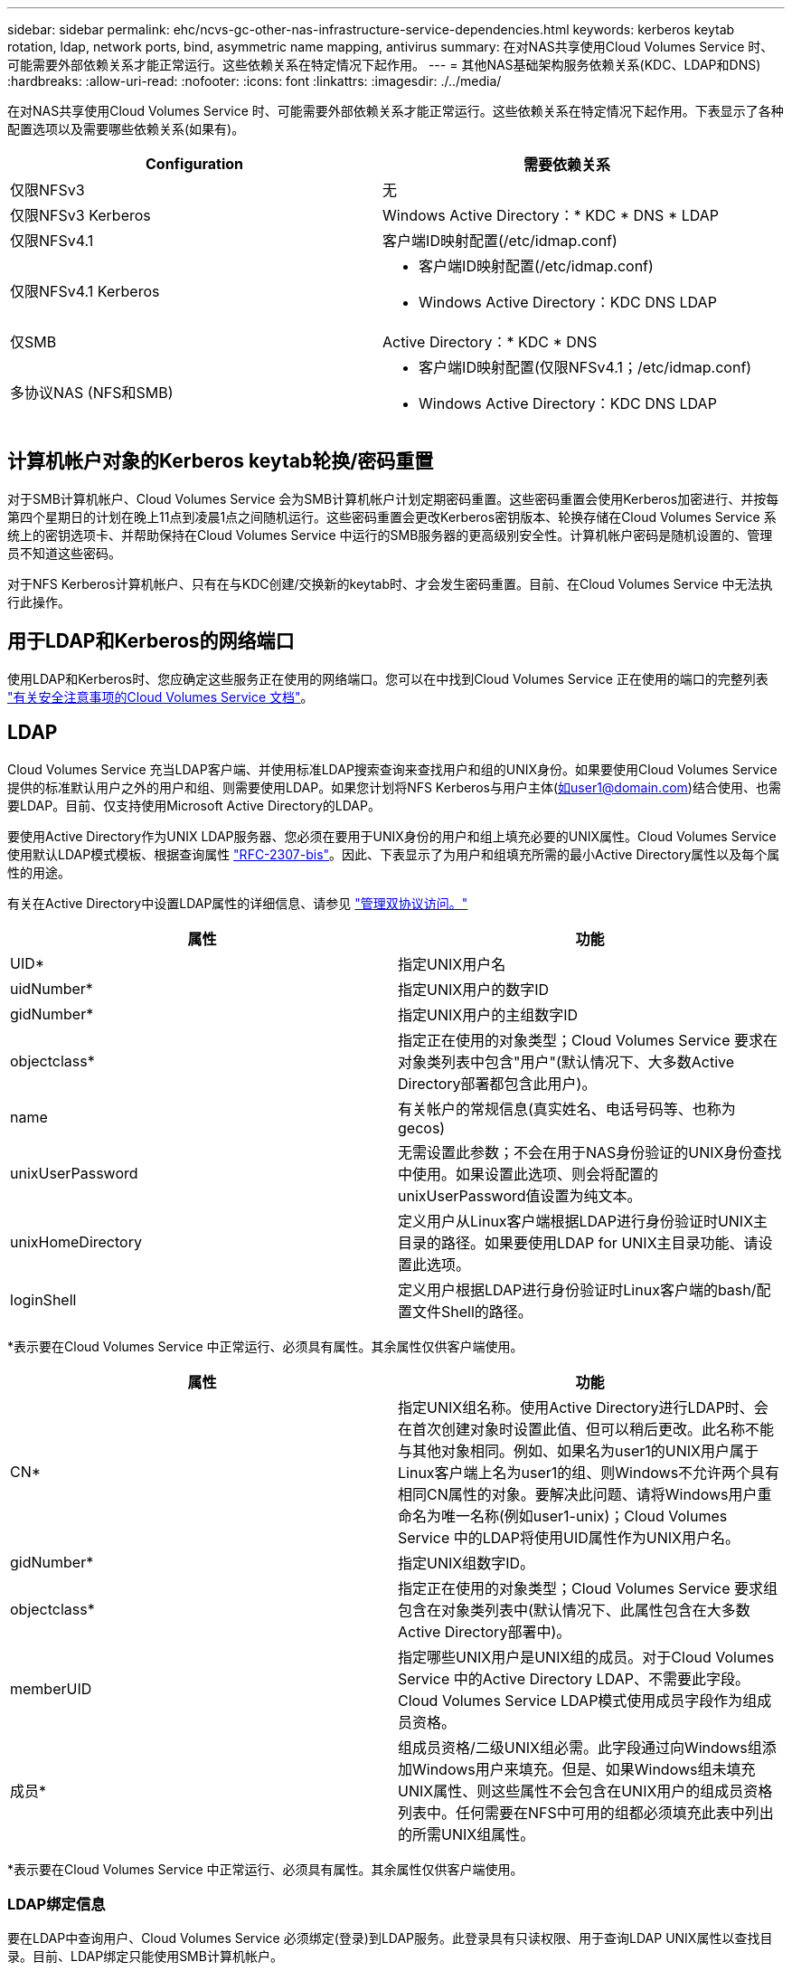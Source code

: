 ---
sidebar: sidebar 
permalink: ehc/ncvs-gc-other-nas-infrastructure-service-dependencies.html 
keywords: kerberos keytab rotation, ldap, network ports, bind, asymmetric name mapping, antivirus 
summary: 在对NAS共享使用Cloud Volumes Service 时、可能需要外部依赖关系才能正常运行。这些依赖关系在特定情况下起作用。 
---
= 其他NAS基础架构服务依赖关系(KDC、LDAP和DNS)
:hardbreaks:
:allow-uri-read: 
:nofooter: 
:icons: font
:linkattrs: 
:imagesdir: ./../media/


[role="lead"]
在对NAS共享使用Cloud Volumes Service 时、可能需要外部依赖关系才能正常运行。这些依赖关系在特定情况下起作用。下表显示了各种配置选项以及需要哪些依赖关系(如果有)。

|===
| Configuration | 需要依赖关系 


| 仅限NFSv3 | 无 


| 仅限NFSv3 Kerberos | Windows Active Directory：* KDC * DNS * LDAP 


| 仅限NFSv4.1 | 客户端ID映射配置(/etc/idmap.conf) 


| 仅限NFSv4.1 Kerberos  a| 
* 客户端ID映射配置(/etc/idmap.conf)
* Windows Active Directory：KDC DNS LDAP




| 仅SMB | Active Directory：* KDC * DNS 


| 多协议NAS (NFS和SMB)  a| 
* 客户端ID映射配置(仅限NFSv4.1；/etc/idmap.conf)
* Windows Active Directory：KDC DNS LDAP


|===


== 计算机帐户对象的Kerberos keytab轮换/密码重置

对于SMB计算机帐户、Cloud Volumes Service 会为SMB计算机帐户计划定期密码重置。这些密码重置会使用Kerberos加密进行、并按每第四个星期日的计划在晚上11点到凌晨1点之间随机运行。这些密码重置会更改Kerberos密钥版本、轮换存储在Cloud Volumes Service 系统上的密钥选项卡、并帮助保持在Cloud Volumes Service 中运行的SMB服务器的更高级别安全性。计算机帐户密码是随机设置的、管理员不知道这些密码。

对于NFS Kerberos计算机帐户、只有在与KDC创建/交换新的keytab时、才会发生密码重置。目前、在Cloud Volumes Service 中无法执行此操作。



== 用于LDAP和Kerberos的网络端口

使用LDAP和Kerberos时、您应确定这些服务正在使用的网络端口。您可以在中找到Cloud Volumes Service 正在使用的端口的完整列表 https://cloud.google.com/architecture/partners/netapp-cloud-volumes/security-considerations?hl=en_US["有关安全注意事项的Cloud Volumes Service 文档"^]。



== LDAP

Cloud Volumes Service 充当LDAP客户端、并使用标准LDAP搜索查询来查找用户和组的UNIX身份。如果要使用Cloud Volumes Service 提供的标准默认用户之外的用户和组、则需要使用LDAP。如果您计划将NFS Kerberos与用户主体(如user1@domain.com)结合使用、也需要LDAP。目前、仅支持使用Microsoft Active Directory的LDAP。

要使用Active Directory作为UNIX LDAP服务器、您必须在要用于UNIX身份的用户和组上填充必要的UNIX属性。Cloud Volumes Service 使用默认LDAP模式模板、根据查询属性 https://tools.ietf.org/id/draft-howard-rfc2307bis-01.txt["RFC-2307-bis"^]。因此、下表显示了为用户和组填充所需的最小Active Directory属性以及每个属性的用途。

有关在Active Directory中设置LDAP属性的详细信息、请参见 https://cloud.google.com/architecture/partners/netapp-cloud-volumes/managing-dual-protocol-access["管理双协议访问。"^]

|===
| 属性 | 功能 


| UID* | 指定UNIX用户名 


| uidNumber* | 指定UNIX用户的数字ID 


| gidNumber* | 指定UNIX用户的主组数字ID 


| objectclass* | 指定正在使用的对象类型；Cloud Volumes Service 要求在对象类列表中包含"用户"(默认情况下、大多数Active Directory部署都包含此用户)。 


| name | 有关帐户的常规信息(真实姓名、电话号码等、也称为gecos) 


| unixUserPassword | 无需设置此参数；不会在用于NAS身份验证的UNIX身份查找中使用。如果设置此选项、则会将配置的unixUserPassword值设置为纯文本。 


| unixHomeDirectory | 定义用户从Linux客户端根据LDAP进行身份验证时UNIX主目录的路径。如果要使用LDAP for UNIX主目录功能、请设置此选项。 


| loginShell | 定义用户根据LDAP进行身份验证时Linux客户端的bash/配置文件Shell的路径。 
|===
*表示要在Cloud Volumes Service 中正常运行、必须具有属性。其余属性仅供客户端使用。

|===
| 属性 | 功能 


| CN* | 指定UNIX组名称。使用Active Directory进行LDAP时、会在首次创建对象时设置此值、但可以稍后更改。此名称不能与其他对象相同。例如、如果名为user1的UNIX用户属于Linux客户端上名为user1的组、则Windows不允许两个具有相同CN属性的对象。要解决此问题、请将Windows用户重命名为唯一名称(例如user1-unix)；Cloud Volumes Service 中的LDAP将使用UID属性作为UNIX用户名。 


| gidNumber* | 指定UNIX组数字ID。 


| objectclass* | 指定正在使用的对象类型；Cloud Volumes Service 要求组包含在对象类列表中(默认情况下、此属性包含在大多数Active Directory部署中)。 


| memberUID | 指定哪些UNIX用户是UNIX组的成员。对于Cloud Volumes Service 中的Active Directory LDAP、不需要此字段。Cloud Volumes Service LDAP模式使用成员字段作为组成员资格。 


| 成员* | 组成员资格/二级UNIX组必需。此字段通过向Windows组添加Windows用户来填充。但是、如果Windows组未填充UNIX属性、则这些属性不会包含在UNIX用户的组成员资格列表中。任何需要在NFS中可用的组都必须填充此表中列出的所需UNIX组属性。 
|===
*表示要在Cloud Volumes Service 中正常运行、必须具有属性。其余属性仅供客户端使用。



=== LDAP绑定信息

要在LDAP中查询用户、Cloud Volumes Service 必须绑定(登录)到LDAP服务。此登录具有只读权限、用于查询LDAP UNIX属性以查找目录。目前、LDAP绑定只能使用SMB计算机帐户。

您只能为`CVS-Performance`实例启用LDAP、并将其用于NFSv3、NFSv4.1或双协议卷。要成功部署已启用LDAP的卷、必须在与Cloud Volumes Service 卷相同的区域建立Active Directory连接。

启用LDAP后、在特定情况下会发生以下情况。

* 如果Cloud Volumes Service 项目仅使用NFSv3或NFSv4.1、则会在Active Directory域控制器中创建一个新的计算机帐户、并且Cloud Volumes Service 中的LDAP客户端会使用计算机帐户凭据绑定到Active Directory。不会为NFS卷和默认隐藏管理共享创建SMB共享(请参见一节 link:ncvs-gc-smb.html#default-hidden-shares[""默认隐藏共享""])已删除共享ACL。
* 如果Cloud Volumes Service 项目使用双协议卷、则只会使用为SMB访问创建的单个计算机帐户将Cloud Volumes Service 中的LDAP客户端绑定到Active Directory。不会创建其他计算机帐户。
* 如果专用SMB卷是单独创建的(在启用具有LDAP的NFS卷之前或之后)、则用于LDAP绑定的计算机帐户将与SMB计算机帐户共享。
* 如果还启用了NFS Kerberos、则会创建两个计算机帐户—一个用于SMB共享和/或LDAP绑定、一个用于NFS Kerberos身份验证。




=== LDAP查询

尽管LDAP绑定已加密、但LDAP查询仍会使用通用LDAP端口389以纯文本形式通过网线进行传递。目前无法在Cloud Volumes Service 中更改此众所周知的端口。因此、有权在网络中嗅探数据包的用户可以查看用户和组名称、数字ID以及组成员资格。

但是、Google Cloud VM无法嗅探其他VM的单播流量。只有主动参与LDAP流量(即能够绑定)的VM才能看到LDAP服务器的流量。有关在Cloud Volumes Service 中嗅探数据包的详细信息、请参见一节 link:ncvs-gc-cloud-volumes-service-architecture.html#packet-sniffing["《数据包嗅探/跟踪注意事项》。"]



=== LDAP客户端配置默认值

在Cloud Volumes Service 实例中启用LDAP后、默认情况下会创建一个LDAP客户端配置、其中包含特定的配置详细信息。在某些情况下、选项不适用于Cloud Volumes Service (不受支持)或不可配置。

|===
| LDAP客户端选项 | 功能 | 默认值 | 是否可以更改？ 


| LDAP服务器列表 | 设置要用于查询的LDAP服务器名称或IP地址。这不适用于Cloud Volumes Service。而是使用Active Directory域定义LDAP服务器。 | 未设置 | 否 


| Active Directory域 | 设置用于LDAP查询的Active Directory域。Cloud Volumes Service 利用DNS中LDAP的SRV记录在域中查找LDAP服务器。 | 设置为在Active Directory连接中指定的Active Directory域。 | 否 


| 首选Active Directory服务器 | 设置用于LDAP的首选Active Directory服务器。Cloud Volumes Service 不支持。而是使用Active Directory站点控制LDAP服务器选择。 | 未设置。 | 否 


| 使用SMB服务器凭据绑定 | 使用SMB计算机帐户绑定到LDAP。目前、Cloud Volumes Service 中唯一支持的LDAP绑定方法。 | true | 否 


| 模式模板 | 用于LDAP查询的模式模板。 | MS-AD-BIS | 否 


| LDAP服务器端口 | 用于LDAP查询的端口号。Cloud Volumes Service 当前仅使用标准LDAP端口389。目前不支持LDAPS/端口636。 | 389. | 否 


| 是否已启用LDAPS | 控制是否对查询和绑定使用基于安全套接字层的LDAP (SSL)。Cloud Volumes Service 目前不支持。 | false | 否 


| 查询超时(秒) | 查询超时。如果查询所用时间超过指定值、则查询将失败。 | 3. | 否 


| 最低绑定身份验证级别 | 支持的最低绑定级别。由于Cloud Volumes Service 使用计算机帐户进行LDAP绑定、并且默认情况下Active Directory不支持匿名绑定、因此出于安全考虑、此选项不起作用。 | 匿名 | 否 


| 绑定 DN | 使用简单绑定时用于绑定的用户/可分辨名称(DN)。Cloud Volumes Service 使用计算机帐户进行LDAP绑定、目前不支持简单绑定身份验证。 | 未设置 | 否 


| 基础DN | 用于LDAP搜索的基础DN。 | 用于Active Directory连接的Windows域、采用DN格式(即DC=domain、DC=local)。 | 否 


| 基本搜索范围 | 基础DN搜索的搜索范围。值可以包括base、onelevel或subtree。Cloud Volumes Service 仅支持子树搜索。 | 子树 | 否 


| 用户DN | 定义LDAP查询的用户搜索开始位置的DN。目前Cloud Volumes Service 不支持、因此所有用户搜索均从基础DN开始。 | 未设置 | 否 


| 用户搜索范围 | 用户DN搜索的搜索范围。值可以包括base、onelevel或subtree。Cloud Volumes Service 不支持设置用户搜索范围。 | 子树 | 否 


| 组DN | 定义为LDAP查询开始组搜索的DN。目前Cloud Volumes Service 不支持、因此所有组搜索均从基础DN开始。 | 未设置 | 否 


| 组搜索范围 | 组DN搜索的搜索范围。值可以包括base、onelevel或subtree。Cloud Volumes Service 不支持设置组搜索范围。 | 子树 | 否 


| 网络组DN | 定义为LDAP查询启动网络组搜索的DN。目前Cloud Volumes Service 不支持、因此所有网络组搜索均从基础DN开始。 | 未设置 | 否 


| 网络组搜索范围 | 网络组DN搜索的搜索范围。值可以包括base、onelevel或subtree。Cloud Volumes Service 不支持设置网络组搜索范围。 | 子树 | 否 


| 使用基于LDAP的start_tls | 利用Start TLS通过端口389建立基于证书的LDAP连接。Cloud Volumes Service 目前不支持。 | false | 否 


| 启用netgroup-by-host查找 | 启用按主机名查找网络组、而不是扩展网络组以列出所有成员。Cloud Volumes Service 目前不支持。 | false | 否 


| 按主机的网络组DN | 定义在LDAP查询中按主机搜索网络组的起始DN。Cloud Volumes Service 当前不支持按主机进行网络组。 | 未设置 | 否 


| netgroup-by-host搜索范围 | netgroup-by-host DN搜索的搜索范围。值可以包括base、onelevel或subtree。Cloud Volumes Service 当前不支持按主机进行网络组。 | 子树 | 否 


| 客户端会话安全性 | 定义LDAP使用的会话安全级别(签名、签章或无)。如果Active Directory请求、CVS-Performance支持LDAP签名。CVS-SW不支持LDAP签名。对于这两种服务类型、目前不支持密封。 | 无 | 否 


| LDAP转介跟踪 | 使用多个LDAP服务器时、如果在第一个服务器中找不到条目、则转介跟踪功能允许客户端引用列表中的其他LDAP服务器。Cloud Volumes Service 目前不支持此功能。 | false | 否 


| 组成员资格筛选器 | 提供了一个自定义LDAP搜索筛选器、用于从LDAP服务器查找组成员资格。Cloud Volumes Service 当前不支持。 | 未设置 | 否 
|===


=== 使用LDAP进行非对称名称映射

默认情况下、Cloud Volumes Service 会双向映射用户名相同的Windows用户和UNIX用户、而无需特殊配置。只要Cloud Volumes Service 可以找到有效的UNIX用户(使用LDAP)、就会进行1：1名称映射。例如、如果使用了Windows用户`johnsmith`、则如果Cloud Volumes Service 在LDAP中找到名为`johnsmith`的UNIX用户、则该用户的名称映射将成功、则由`johnsmith`创建的所有文件/文件夹将显示正确的用户所有权、 而且、无论使用何种NAS协议、影响`johnsmith`的所有ACL都将得到遵守。这称为对称名称映射。

非对称名称映射是指Windows用户和UNIX用户身份不匹配的情况。例如、如果Windows用户`johnsmith`的UNIX身份为`jsmith`、则Cloud Volumes Service 需要了解此变体。由于Cloud Volumes Service 当前不支持创建静态名称映射规则、因此必须使用LDAP查找用户的身份以获取Windows和UNIX身份、以确保文件和文件夹的所有权以及所需权限正确无误。

默认情况下、Cloud Volumes Service 在名称映射数据库的实例的ns-switch中包含`ldap`、因此、要通过对非对称名称使用LDAP来提供名称映射功能、您只需修改某些用户/组属性以反映Cloud Volumes Service 的查找内容即可。

下表显示了为实现非对称名称映射功能、必须在LDAP中填充哪些属性。在大多数情况下、Active Directory已配置为执行此操作。

|===
| Cloud Volumes Service 属性 | 功能 | Cloud Volumes Service 用于名称映射的值 


| Windows到UNIX对象类 | 指定要使用的对象类型。(即用户、组、posixAccount等) | 必须包括用户(如果需要、可以包含多个其他值。) 


| Windows到UNIX属性 | 用于在创建时定义Windows用户名。Cloud Volumes Service 将此功能用于Windows到UNIX查找。 | 此处无需更改；sAMAccountName与Windows登录名相同。 


| UID | 定义UNIX用户名。 | 所需的UNIX用户名。 
|===
Cloud Volumes Service 当前不会在LDAP查找中使用域前缀、因此多域LDAP环境无法在LDAP命名映射查找中正常运行。

以下示例显示了一个名为`unymmetric`、UNIX名为`unix-user`的用户、以及从SMB和NFS写入文件时的行为。

下图显示了LDAP属性在Windows服务器中的外观。

image::ncvs-gc-image20.png[NVS GC映像20]

在NFS客户端中、您可以查询UNIX名称、但不能查询Windows名称：

....
# id unix-user
uid=1207(unix-user) gid=1220(sharedgroup) groups=1220(sharedgroup)
# id asymmetric
id: asymmetric: no such user
....
从NFS写入文件时、如果为`unix-user`、则NFS客户端会生成以下结果：

....
sh-4.2$ pwd
/mnt/home/ntfssh-4.2$ touch unix-user-file
sh-4.2$ ls -la | grep unix-user
-rwx------  1 unix-user sharedgroup     0 Feb 28 12:37 unix-user-nfs
sh-4.2$ id
uid=1207(unix-user) gid=1220(sharedgroup) groups=1220(sharedgroup)
....
在Windows客户端中、您可以看到文件所有者已设置为正确的Windows用户：

....
PS C:\ > Get-Acl \\demo\home\ntfs\unix-user-nfs | select Owner
Owner
-----
NTAP\asymmetric
....
相反、Windows用户`非对称`从SMB客户端创建的文件将显示正确的UNIX所有者、如以下文本所示。

SMB：

....
PS Z:\ntfs> echo TEXT > asymmetric-user-smb.txt
....
NFS ：

....
sh-4.2$ ls -la | grep asymmetric-user-smb.txt
-rwx------  1 unix-user         sharedgroup   14 Feb 28 12:43 asymmetric-user-smb.txt
sh-4.2$ cat asymmetric-user-smb.txt
TEXT
....


=== LDAP通道绑定

由于Windows Active Directory域控制器存在一个漏洞、 https://msrc.microsoft.com/update-guide/vulnerability/ADV190023["Microsoft安全建议ADV190023"^] 更改DC允许LDAP绑定的方式。

对Cloud Volumes Service 的影响与对任何LDAP客户端的影响相同。Cloud Volumes Service 当前不支持通道绑定。由于Cloud Volumes Service 默认通过协商支持LDAP签名、因此LDAP通道绑定不应是问题描述。如果在启用了通道绑定的情况下绑定到LDAP时确实存在问题、请按照ADV190023中的修复步骤操作、以允许从Cloud Volumes Service 进行LDAP绑定。



== DNS

Active Directory和Kerberos都依赖于DNS来进行主机名到IP/IP到主机名解析。DNS要求端口53处于打开状态。Cloud Volumes Service 不会对DNS记录进行任何修改、目前也不支持使用 https://support.google.com/domains/answer/6147083?hl=en["动态DNS"^] 在网络接口上。

您可以配置Active Directory DNS以限制哪些服务器可以更新DNS记录。有关详细信息，请参见 https://docs.microsoft.com/en-us/learn/modules/secure-windows-server-domain-name-system/["保护Windows DNS的安全"^]。

请注意、Google项目中的资源默认使用Google Cloud DNS、而Google Cloud DNS未连接到Active Directory DNS。使用云DNS的客户端无法解析Cloud Volumes Service 返回的UNC路径。加入Active Directory域的Windows客户端已配置为使用Active Directory DNS、并且可以解析此类UNC路径。

要将客户端加入Active Directory、必须将其DNS配置为使用Active Directory DNS。或者、您也可以配置云DNS以将请求转发到Active Directory DNS。请参见 https://cloud.google.com/architecture/partners/netapp-cloud-volumes/faqs-netapp["为什么我的客户端无法解析SMB NetBIOS名称？"^]有关详细信息 ...


NOTE: Cloud Volumes Service 当前不支持DNSSEC、DNS查询以纯文本形式执行。



== 文件访问审核

目前不支持Cloud Volumes Service。



== 防病毒保护

您必须在客户端的Cloud Volumes Service 中对NAS共享执行防病毒扫描。目前未将原生 防病毒与Cloud Volumes Service 集成。
